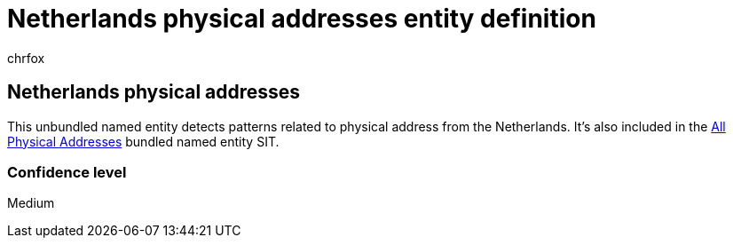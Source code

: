 = Netherlands physical addresses entity definition
:audience: Admin
:author: chrfox
:description: Netherlands physical addresses sensitive information type entity definition.
:f1.keywords: ["CSH"]
:f1_keywords: ["ms.o365.cc.UnifiedDLPRuleContainsSensitiveInformation"]
:feedback_system: None
:hideEdit: true
:manager: laurawi
:ms.author: chrfox
:ms.collection: ["M365-security-compliance"]
:ms.date:
:ms.localizationpriority: medium
:ms.service: O365-seccomp
:ms.topic: reference
:recommendations: false
:search.appverid: MET150

== Netherlands physical addresses

This unbundled named entity detects patterns related to physical address from the Netherlands.
It's also included in the xref:sit-defn-all-physical-addresses.adoc[All Physical Addresses] bundled named entity SIT.

=== Confidence level

Medium
